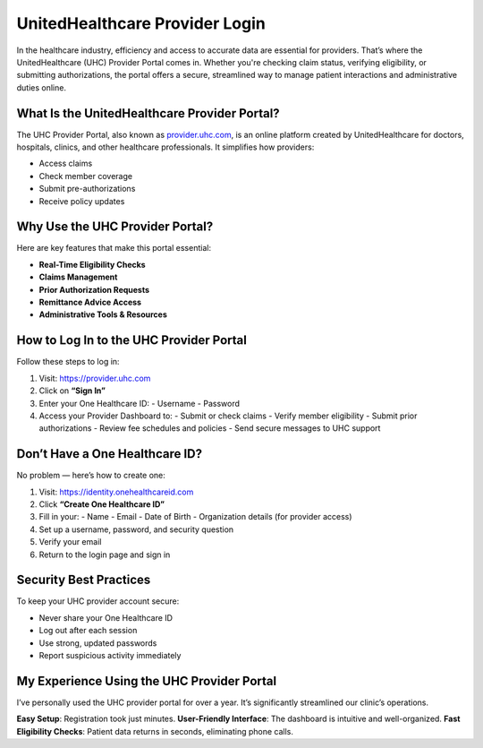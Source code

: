 ===============================
UnitedHealthcare Provider Login
===============================

In the healthcare industry, efficiency and access to accurate data are essential for providers. That’s where the UnitedHealthcare (UHC) Provider Portal comes in. Whether you're checking claim status, verifying eligibility, or submitting authorizations, the portal offers a secure, streamlined way to manage patient interactions and administrative duties online.

.. image:: Button.png
   :alt: UHC Provider Login
   :target:  https://activate-uhc-com.webflow.io/

What Is the UnitedHealthcare Provider Portal?
=============================================

The UHC Provider Portal, also known as `provider.uhc.com <https://provider.uhc.com>`_, is an online platform created by UnitedHealthcare for doctors, hospitals, clinics, and other healthcare professionals. It simplifies how providers:

- Access claims
- Check member coverage
- Submit pre-authorizations
- Receive policy updates

Why Use the UHC Provider Portal?
=================================

Here are key features that make this portal essential:

-  **Real-Time Eligibility Checks**  
-  **Claims Management**  
-  **Prior Authorization Requests**  
-  **Remittance Advice Access**  
-  **Administrative Tools & Resources**

How to Log In to the UHC Provider Portal
=========================================

Follow these steps to log in:

1. Visit: `https://provider.uhc.com <https://provider.uhc.com>`_
2. Click on **“Sign In”**
3. Enter your One Healthcare ID:
   - Username
   - Password
4. Access your Provider Dashboard to:
   - Submit or check claims
   - Verify member eligibility
   - Submit prior authorizations
   - Review fee schedules and policies
   - Send secure messages to UHC support

Don’t Have a One Healthcare ID?
===============================

No problem — here’s how to create one:

1. Visit: `https://identity.onehealthcareid.com <https://identity.onehealthcareid.com>`_
2. Click **“Create One Healthcare ID”**
3. Fill in your:
   - Name
   - Email
   - Date of Birth
   - Organization details (for provider access)
4. Set up a username, password, and security question
5. Verify your email
6. Return to the login page and sign in

Security Best Practices
========================

To keep your UHC provider account secure:

-  Never share your One Healthcare ID  
-  Log out after each session  
-  Use strong, updated passwords  
-  Report suspicious activity immediately  

My Experience Using the UHC Provider Portal
============================================

I’ve personally used the UHC provider portal for over a year. It’s significantly streamlined our clinic’s operations.

**Easy Setup**: Registration took just minutes.  
**User-Friendly Interface**: The dashboard is intuitive and well-organized.  
**Fast Eligibility Checks**: Patient data returns in seconds, eliminating phone calls.  

